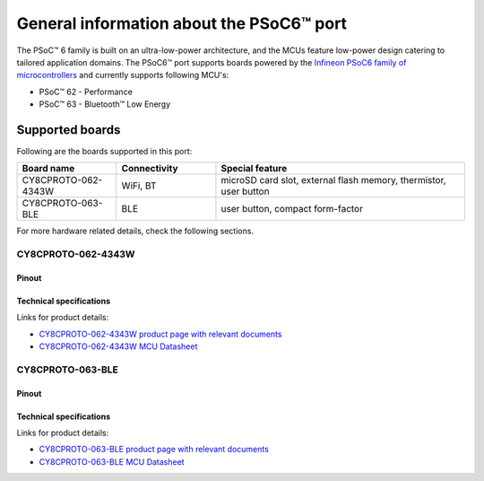 .. _psoc6_general:

General information about the PSoC6™ port
=========================================

The PSoC™ 6 family is built on an ultra-low-power architecture, and the MCUs feature low-power design catering to tailored application domains.
The PSoC6™ port supports boards powered by the `Infineon PSoC6 family of microcontrollers <https://www.infineon.com/cms/en/product/microcontroller/32-bit-psoc-arm-cortex-microcontroller/psoc-6-32-bit-arm-cortex-m4-mcu/>`_ and currently supports following MCU's:

* PSoC™ 62 - Performance
* PSoC™ 63 - Bluetooth™ Low Energy

.. _Supported boards:

Supported boards
^^^^^^^^^^^^^^^^^

Following are the boards supported in this port:

.. list-table::
   :widths: 20 20 50
   :header-rows: 1

   * - Board name
     - Connectivity
     - Special feature 
   * - CY8CPROTO-062-4343W
     - WiFi, BT
     - microSD card slot, external flash memory, thermistor, user button
   * - CY8CPROTO-063-BLE
     - BLE
     - user button, compact form-factor

For more hardware related details, check the following sections.

CY8CPROTO-062-4343W
--------------------

Pinout
******
    .. image:: img/cy8cproto-062-4343w-pinout.png
        :width: 1400


Technical specifications
************************
Links for product details:

* `CY8CPROTO-062-4343W product page with relevant documents <https://www.infineon.com/cms/en/product/evaluation-boards/cy8cproto-062-4343w/#>`_
* `CY8CPROTO-062-4343W MCU Datasheet <https://www.infineon.com/dgdl/Infineon-PSOC_6_MCU_CY8C62X8_CY8C62XA-DataSheet-v18_00-EN.pdf?fileId=8ac78c8c7d0d8da4017d0ee7d03a70b1>`_

CY8CPROTO-063-BLE
-----------------

Pinout
******
    .. image:: img/cy8cproto-063-ble-pinout.png
        :width: 400

Technical specifications
************************
Links for product details:

* `CY8CPROTO-063-BLE product page with relevant documents <https://www.infineon.com/cms/en/product/evaluation-boards/cy8cproto-063-ble/#>`_
* `CY8CPROTO-063-BLE MCU Datasheet <https://infineon.com/dgdl/Infineon-PSoC_6_MCU_CY8C63x6_CY8C63x7_Datasheet_PSoC_63_MCU_with_Bluetooth_LE-DataSheet-v19_00-EN.pdf?fileId=8ac78c8c7d0d8da4017d0ee4efe46c37>`_


